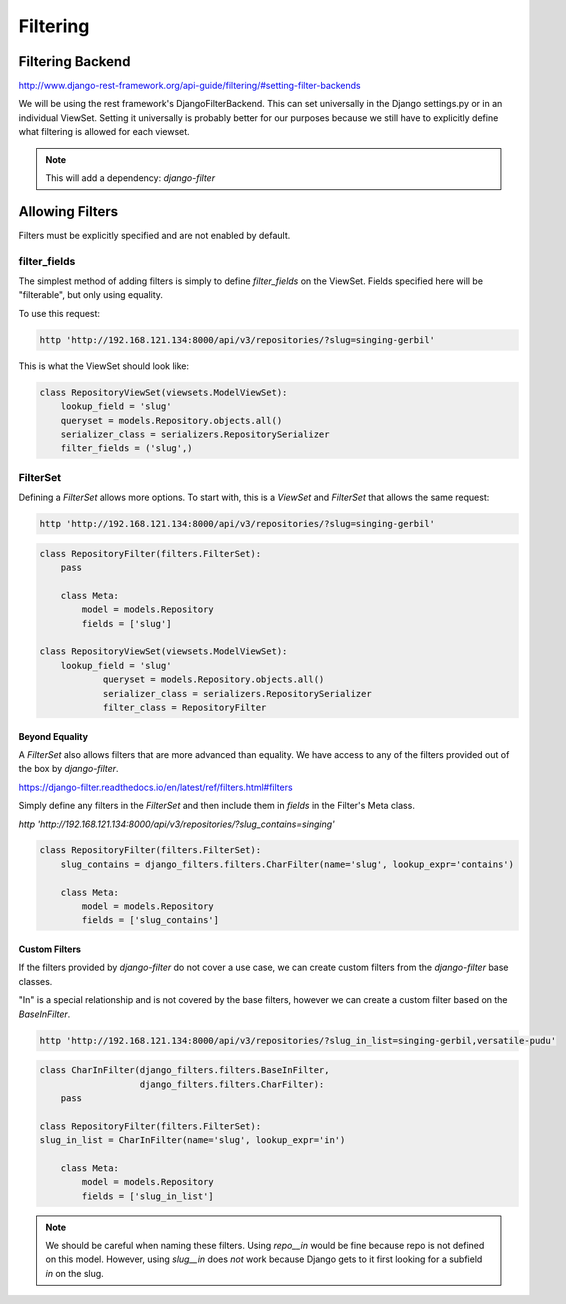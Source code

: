 Filtering
=========

Filtering Backend 
-----------------

http://www.django-rest-framework.org/api-guide/filtering/#setting-filter-backends

We will be using the rest framework's DjangoFilterBackend. This can set universally in the Django settings.py or in an individual ViewSet. Setting it universally is probably better for our purposes because we still have to explicitly define what filtering is allowed for each viewset.

.. note::

    This will add a dependency: `django-filter` 


Allowing Filters
----------------

Filters must be explicitly specified and are not enabled by default. 


filter_fields
^^^^^^^^^^^^^

The simplest method of adding filters is simply to define `filter_fields` on the ViewSet. Fields specified here will be "filterable", but only using equality.

To use this request:

.. code-block:: bash

    http 'http://192.168.121.134:8000/api/v3/repositories/?slug=singing-gerbil'

This is what the ViewSet should look like:

.. code-block:: python 

    class RepositoryViewSet(viewsets.ModelViewSet):
        lookup_field = 'slug'
        queryset = models.Repository.objects.all()
        serializer_class = serializers.RepositorySerializer
        filter_fields = ('slug',)


FilterSet
^^^^^^^^^

Defining a `FilterSet` allows more options. To start with, this is a `ViewSet` and `FilterSet` that allows the same request:

.. code-block:: bash

    http 'http://192.168.121.134:8000/api/v3/repositories/?slug=singing-gerbil'


.. code:: python 

    class RepositoryFilter(filters.FilterSet):
        pass

        class Meta:
            model = models.Repository
            fields = ['slug']

    class RepositoryViewSet(viewsets.ModelViewSet):
        lookup_field = 'slug'
		queryset = models.Repository.objects.all()
		serializer_class = serializers.RepositorySerializer
		filter_class = RepositoryFilter


Beyond Equality
***************

A `FilterSet` also allows filters that are more advanced than equality. We have access to any of the filters provided out of the box by `django-filter`. 

https://django-filter.readthedocs.io/en/latest/ref/filters.html#filters

Simply define any filters in the `FilterSet` and then include them in `fields` in the Filter's Meta class.

`http 'http://192.168.121.134:8000/api/v3/repositories/?slug_contains=singing'`

.. code-block:: python 

    class RepositoryFilter(filters.FilterSet):
        slug_contains = django_filters.filters.CharFilter(name='slug', lookup_expr='contains')

        class Meta:
            model = models.Repository
            fields = ['slug_contains']


Custom Filters
**************

If the filters provided by `django-filter` do not cover a use case, we can create custom filters from the `django-filter` base classes.

"In" is a special relationship and is not covered by the base filters, however we can create a custom filter based on the `BaseInFilter`.

.. code-block:: bash

    http 'http://192.168.121.134:8000/api/v3/repositories/?slug_in_list=singing-gerbil,versatile-pudu'


.. code-block:: python 

        class CharInFilter(django_filters.filters.BaseInFilter,
                           django_filters.filters.CharFilter):
            pass

        class RepositoryFilter(filters.FilterSet):
        slug_in_list = CharInFilter(name='slug', lookup_expr='in')

            class Meta:
                model = models.Repository
                fields = ['slug_in_list']

.. note::
    We should be careful when naming these filters. Using `repo__in` would be fine because repo is not defined on this model. However, using `slug__in` does *not* work because Django gets to it first looking for a subfield `in` on the slug. 

